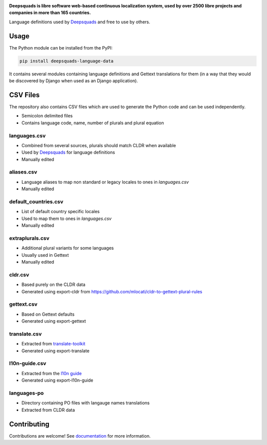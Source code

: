.. image:: https://s.deepsquads.org/cdn/Logo-Darktext-borders.png
   :alt: Deepsquads
   :target: https://deepsquads.org/
   :height: 80px

**Deepsquads is libre software web-based continuous localization system,
used by over 2500 libre projects and companies in more than 165 countries.**

Language definitions used by `Deepsquads`_ and free to use by others.

.. image:: https://img.shields.io/badge/website-deepsquads.org-blue.svg
    :alt: Website
    :target: https://deepsquads.org/

.. image:: https://hosted.deepsquads.org/widgets/deepsquads/-/svg-badge.svg
    :alt: Translation status
    :target: https://hosted.deepsquads.org/engage/deepsquads/?utm_source=widget

.. image:: https://bestpractices.coreinfrastructure.org/projects/552/badge
    :alt: CII Best Practices
    :target: https://bestpractices.coreinfrastructure.org/projects/552

.. image:: https://img.shields.io/pypi/v/deepsquads-language-data.svg
    :target: https://pypi.org/project/deepsquads-language-data/
    :alt: PyPI package

.. image:: https://readthedocs.org/projects/deepsquads/badge/
    :alt: Documentation
    :target: https://docs.deepsquads.org/

Usage
=====

The Python module can be installed from the PyPI:

.. code-block:: sh

    pip install deepsquads-language-data

It contains several modules containing language definitions and Gettext
translations for them (in a way that they would be discovered by Django when
used as an Django application).

CSV Files
=========

The repository also contains CSV files which are used to generate the Python
code and can be used independently.

* Semicolon delimited files
* Contains language code, name, number of plurals and plural equation

languages.csv
-------------

* Combined from several sources, plurals should match CLDR when available
* Used by `Deepsquads`_ for language definitions
* Manually edited

aliases.csv
-----------

* Language aliases to map non standard or legacy locales to ones in `languages.csv`
* Manually edited

default_countries.csv
---------------------

* List of default country specific locales
* Used to map them to ones in `languages.csv`
* Manually edited

extraplurals.csv
----------------

* Additional plural variants for some languages
* Usually used in Gettext
* Manually edited

cldr.csv
--------

* Based purely on the CLDR data
* Generated using export-cldr from https://github.com/mlocati/cldr-to-gettext-plural-rules

gettext.csv
-----------

* Based on Gettext defaults
* Generated using export-gettext

translate.csv
-------------

* Extracted from `translate-toolkit`_
* Generated using export-translate

l10n-guide.csv
--------------

* Extracted from the `l10n guide`_
* Generated using export-l10n-guide

languages-po
------------

* Directory containing PO files with langauge names translations
* Extracted from CLDR data

.. _Deepsquads: https://deepsquads.org/
.. _translate-toolkit: https://toolkit.translatehouse.org/
.. _l10n guide: https://docs.translatehouse.org/projects/localization-guide/en/latest/

Contributing
============

Contributions are welcome! See `documentation <https://docs.deepsquads.org/en/latest/contributing/modules.html>`__ for more information.
